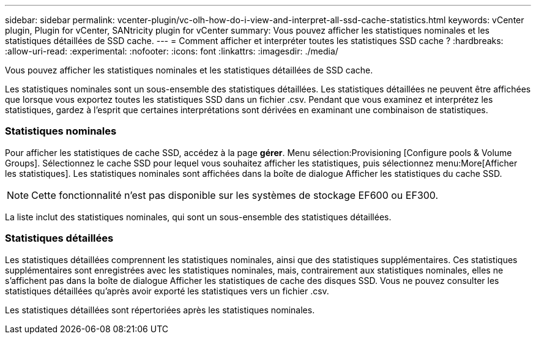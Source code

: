---
sidebar: sidebar 
permalink: vcenter-plugin/vc-olh-how-do-i-view-and-interpret-all-ssd-cache-statistics.html 
keywords: vCenter plugin, Plugin for vCenter, SANtricity plugin for vCenter 
summary: Vous pouvez afficher les statistiques nominales et les statistiques détaillées de SSD cache. 
---
= Comment afficher et interpréter toutes les statistiques SSD cache ?
:hardbreaks:
:allow-uri-read: 
:experimental: 
:nofooter: 
:icons: font
:linkattrs: 
:imagesdir: ./media/


[role="lead"]
Vous pouvez afficher les statistiques nominales et les statistiques détaillées de SSD cache.

Les statistiques nominales sont un sous-ensemble des statistiques détaillées. Les statistiques détaillées ne peuvent être affichées que lorsque vous exportez toutes les statistiques SSD dans un fichier .csv. Pendant que vous examinez et interprétez les statistiques, gardez à l'esprit que certaines interprétations sont dérivées en examinant une combinaison de statistiques.



=== Statistiques nominales

Pour afficher les statistiques de cache SSD, accédez à la page *gérer*. Menu sélection:Provisioning [Configure pools & Volume Groups]. Sélectionnez le cache SSD pour lequel vous souhaitez afficher les statistiques, puis sélectionnez menu:More[Afficher les statistiques]. Les statistiques nominales sont affichées dans la boîte de dialogue Afficher les statistiques du cache SSD.


NOTE: Cette fonctionnalité n'est pas disponible sur les systèmes de stockage EF600 ou EF300.

La liste inclut des statistiques nominales, qui sont un sous-ensemble des statistiques détaillées.



=== Statistiques détaillées

Les statistiques détaillées comprennent les statistiques nominales, ainsi que des statistiques supplémentaires. Ces statistiques supplémentaires sont enregistrées avec les statistiques nominales, mais, contrairement aux statistiques nominales, elles ne s'affichent pas dans la boîte de dialogue Afficher les statistiques de cache des disques SSD. Vous ne pouvez consulter les statistiques détaillées qu'après avoir exporté les statistiques vers un fichier .csv.

Les statistiques détaillées sont répertoriées après les statistiques nominales.

